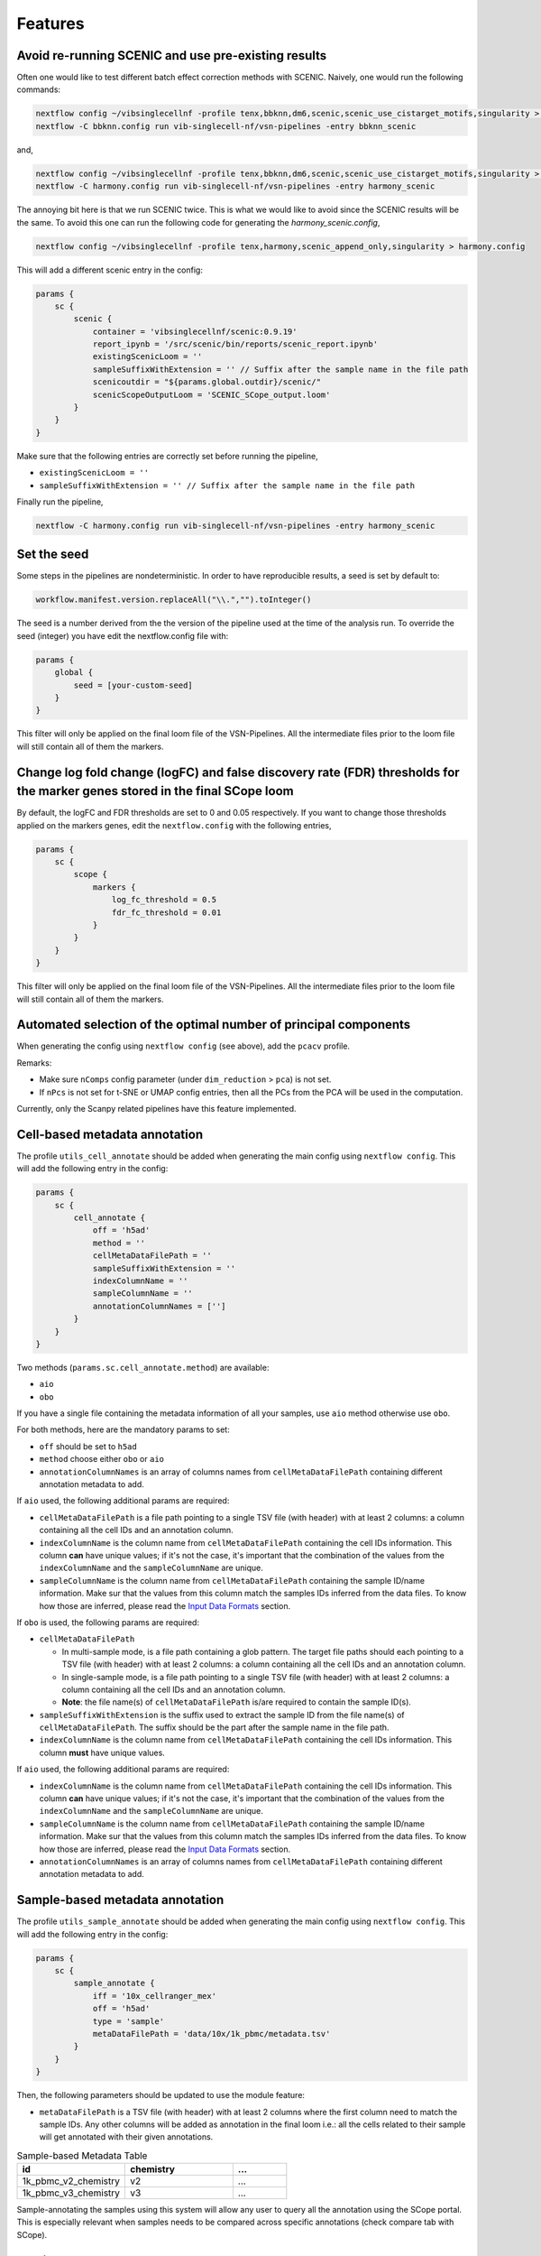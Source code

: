 Features
=========

Avoid re-running SCENIC and use pre-existing results
----------------------------------------------------
Often one would like to test different batch effect correction methods with SCENIC. Naively, one would run the following commands:

.. code:: bash

    nextflow config ~/vibsinglecellnf -profile tenx,bbknn,dm6,scenic,scenic_use_cistarget_motifs,singularity > bbknn.config
    nextflow -C bbknn.config run vib-singlecell-nf/vsn-pipelines -entry bbknn_scenic

and,

.. code:: bash

    nextflow config ~/vibsinglecellnf -profile tenx,bbknn,dm6,scenic,scenic_use_cistarget_motifs,singularity > bbknn.config
    nextflow -C harmony.config run vib-singlecell-nf/vsn-pipelines -entry harmony_scenic

The annoying bit here is that we run SCENIC twice. This is what we would like to avoid since the SCENIC results will be the same.
To avoid this one can run the following code for generating the `harmony_scenic.config`,

.. code:: bash

    nextflow config ~/vibsinglecellnf -profile tenx,harmony,scenic_append_only,singularity > harmony.config

This will add a different scenic entry in the config:

.. code:: bash

    params {
        sc {
            scenic {
                container = 'vibsinglecellnf/scenic:0.9.19'
                report_ipynb = '/src/scenic/bin/reports/scenic_report.ipynb'
                existingScenicLoom = ''
                sampleSuffixWithExtension = '' // Suffix after the sample name in the file path
                scenicoutdir = "${params.global.outdir}/scenic/"
                scenicScopeOutputLoom = 'SCENIC_SCope_output.loom'
            }
        }
    }

Make sure that the following entries are correctly set before running the pipeline,

- ``existingScenicLoom = ''``
- ``sampleSuffixWithExtension = '' // Suffix after the sample name in the file path``

Finally run the pipeline,

.. code:: bash

    nextflow -C harmony.config run vib-singlecell-nf/vsn-pipelines -entry harmony_scenic


Set the seed
------------
Some steps in the pipelines are nondeterministic. In order to have reproducible results, a seed is set by default to:

.. code:: groovy

    workflow.manifest.version.replaceAll("\\.","").toInteger()

The seed is a number derived from the the version of the pipeline used at the time of the analysis run.
To override the seed (integer) you have edit the nextflow.config file with:

.. code:: groovy

    params {
        global {
            seed = [your-custom-seed]
        }
    }

This filter will only be applied on the final loom file of the VSN-Pipelines. All the intermediate files prior to the loom file will still contain all of them the markers.

Change log fold change (logFC) and false discovery rate (FDR) thresholds for the marker genes stored in the final SCope loom
----------------------------------------------------------------------------------------------------------------------------

By default, the logFC and FDR thresholds are set to 0 and 0.05 respectively.
If you want to change those thresholds applied on the markers genes, edit the ``nextflow.config`` with the following entries,

.. code:: groovy

    params {
        sc {
            scope {
                markers {
                    log_fc_threshold = 0.5
                    fdr_fc_threshold = 0.01
                }
            }
        }
    }

This filter will only be applied on the final loom file of the VSN-Pipelines. All the intermediate files prior to the loom file will still contain all of them the markers.

Automated selection of the optimal number of principal components
-----------------------------------------------------------------

When generating the config using ``nextflow config`` (see above), add the ``pcacv`` profile.

Remarks:

- Make sure ``nComps`` config parameter (under ``dim_reduction`` > ``pca``) is not set.
- If ``nPcs`` is not set for t-SNE or UMAP config entries, then all the PCs from the PCA will be used in the computation.

Currently, only the Scanpy related pipelines have this feature implemented.

Cell-based metadata annotation
------------------------------

The profile ``utils_cell_annotate`` should be added when generating the main config using ``nextflow config``. This will add the following entry in the config:

.. code:: groovy

    params {
        sc {
            cell_annotate {
                off = 'h5ad'
                method = ''
                cellMetaDataFilePath = ''
                sampleSuffixWithExtension = ''
                indexColumnName = ''
                sampleColumnName = ''
                annotationColumnNames = ['']
            }
        }
    }

Two methods (``params.sc.cell_annotate.method``) are available:

- ``aio``
- ``obo``

If you have a single file containing the metadata information of all your samples, use ``aio`` method otherwise use ``obo``.

For both methods, here are the mandatory params to set:

- ``off`` should be set to ``h5ad``
- ``method`` choose either ``obo`` or ``aio``
- ``annotationColumnNames`` is an array of columns names from ``cellMetaDataFilePath`` containing different annotation metadata to add.

If ``aio`` used, the following additional params are required:

- ``cellMetaDataFilePath`` is a file path pointing to a single TSV file (with header) with at least 2 columns: a column containing all the cell IDs and an annotation column.
- ``indexColumnName`` is the column name from ``cellMetaDataFilePath`` containing the cell IDs information. This column **can** have unique values; if it's not the case, it's important that the combination of the values from the ``indexColumnName`` and the ``sampleColumnName`` are unique. 
- ``sampleColumnName`` is the column name from ``cellMetaDataFilePath`` containing the sample ID/name information. Make sur that the values from this column match the samples IDs inferred from the data files. To know how those are inferred, please read the `Input Data Formats`_ section.

If ``obo`` is used, the following params are required:

- ``cellMetaDataFilePath``

  - In multi-sample mode, is a file path containing a glob pattern. The target file paths should each pointing to a TSV file (with header) with at least 2 columns: a column containing all the cell IDs and an annotation column.
  - In single-sample mode, is a file path pointing to a single TSV file (with header) with at least 2 columns: a column containing all the cell IDs and an annotation column.
  - **Note**: the file name(s) of ``cellMetaDataFilePath`` is/are required to contain the sample ID(s).

- ``sampleSuffixWithExtension`` is the suffix used to extract the sample ID from the file name(s) of ``cellMetaDataFilePath``. The suffix should be the part after the sample name in the file path.
- ``indexColumnName`` is the column name from ``cellMetaDataFilePath`` containing the cell IDs information. This column **must** have unique values. 

.. _`Input Data Formats`: https://vsn-pipelines.readthedocs.io/en/develop/pipelines.html#input-data-formats

If ``aio`` used, the following additional params are required:

- ``indexColumnName`` is the column name from ``cellMetaDataFilePath`` containing the cell IDs information. This column **can** have unique values; if it's not the case, it's important that the combination of the values from the ``indexColumnName`` and the ``sampleColumnName`` are unique. 
- ``sampleColumnName`` is the column name from ``cellMetaDataFilePath`` containing the sample ID/name information. Make sur that the values from this column match the samples IDs inferred from the data files. To know how those are inferred, please read the `Input Data Formats`_ section.
- ``annotationColumnNames`` is an array of columns names from ``cellMetaDataFilePath`` containing different annotation metadata to add.

.. _`Input Data Formats`: https://vsn-pipelines.readthedocs.io/en/develop/pipelines.html#input-data-formats

Sample-based metadata annotation
--------------------------------

The profile ``utils_sample_annotate`` should be added when generating the main config using ``nextflow config``. This will add the following entry in the config:

.. code:: groovy

    params {
        sc {
            sample_annotate {
                iff = '10x_cellranger_mex'
                off = 'h5ad' 
                type = 'sample' 
                metaDataFilePath = 'data/10x/1k_pbmc/metadata.tsv'
            }
        }
    }

Then, the following parameters should be updated to use the module feature:

- ``metaDataFilePath`` is a TSV file (with header) with at least 2 columns where the first column need to match the sample IDs. Any other columns will be added as annotation in the final loom i.e.: all the cells related to their sample will get annotated with their given annotations.

.. list-table:: Sample-based Metadata Table
    :widths: 40 40 20
    :header-rows: 1

    *   - id
        - chemistry
        - ...
    *   - 1k_pbmc_v2_chemistry
        - v2
        - ...
    *   - 1k_pbmc_v3_chemistry
        - v3
        - ...

Sample-annotating the samples using this system will allow any user to query all the annotation using the SCope portal. This is especially relevant when samples needs to be compared across specific annotations (check compare tab with SCope).

Multi-sample parameters
------------------------

It's possible to define custom parameters for the different samples. It's as easy as defining a hashmap in groovy or a dictionary-like structure in Python.
You'll just have to repeat the following structure for the parameters which you want to enable the multi-sample feature for

.. code:: groovy

    params {
        sc {
            scanpy {
            container = 'vibsinglecellnf/scanpy:0.5.0'
            filter {
                report_ipynb = '/src/scanpy/bin/reports/sc_filter_qc_report.ipynb'
                // Here we enable the multi-sample feature for the cellFilterMinNgenes parameter
                cellFilterMinNGenes = [
                    '1k_pbmc_v2_chemistry': 600,
                    '1k_pbmc_v3_chemistry': 800
                ]
                // cellFilterMaxNGenes will be set to 4000 for all the samples
                cellFilterMaxNGenes = 4000
                // Here we again enable the multi-sample feature for the cellFilterMaxPercentMito parameter
                cellFilterMaxPercentMito = [
                    '1k_pbmc_v2_chemistry': 0.15,
                    '1k_pbmc_v3_chemistry': 0.05
                ]
                // geneFilterMinNCells will be set to 3 for all the samples
                geneFilterMinNCells = 3
                iff = '10x_mtx'
                off = 'h5ad'
                outdir = 'out'
            }
        }
    }

Parameter exploration
----------------------

Since ``v0.9.0``, it is possible to explore several combinations of parameters. The latest version of the VSN-Pipelines allows to explore the following parameters:

- ``params.sc.scanpy.clustering``

  - ``method`` ::

        methods = ['louvain','leiden']

  - ``resolution`` ::

        resolutions = [0.4, 0.8]

Select default clustering
*************************

In case the parameter exploration mode is used within the ``params.sc.scanpy.clustering`` parameter, it will generated a range of different clusterings. 
For non-expert, it's often difficult to know which clustering to pick. It's however possible to use the ``DIRECTS`` module in order to select a default clustering. In order, to use 
this automated clustering selection method, add the ``directs`` profile when generating the main config using ``nextflow config``. The config will get populated with:

.. code:: groovy

    directs {
        container = 'vibsinglecellnf/directs:0.1.0'
        labels {
            processExecutor = 'local'
        }
        select_default_clustering {
            fromMinClusterSize = 5
            toMinClusterSize = 100
            byMinClusterSize = 5
        }
    }

Currently, only the Scanpy related pipelines have this feature implemented.

Regress out variables
---------------------

By default, don't regress any variable out. To enable this features, the ``scanpy_regress_out`` profile should be added when generating the main config using ``nextflow config``. This will add the following entry in the config:

.. code:: groovy

    params {
        sc {
            scanpy {
                regress_out {
                    variablesToRegressOut = []
                    off = 'h5ad'
                }
            }
        }
    }

Add any variable in ``variablesToRegressOut`` to regress out: e.g.: 'n_counts', 'percent_mito'.

Skip steps
----------

By default, the pipelines are run from raw data (unfiltered data, not normalized).

If you have already performed an independent steps with another it's possible to skip some steps from the pipelines. Currently, here are the steps that can be skipped:
- ``Scanpy`` filtering
- ``Scanpy`` normalization

Skip Scanpy filtering step
**************************

In order to skip the Scanpy filtering step, we need to add 3 new profiles when generating the config:

- ``min``
- ``scanpy_data_transformation``
- ``scanpy_normalization``

The following command, will create a Nextflow config which the pipeline will understand and will not run the Scanpy filtering step:

.. code:: groovy

    nextflow config \
       ~/vib-singlecell-nf/vsn-pipelines \
       -profile min,[data-profile],scanpy_data_transformation,scanpy_normalization,[...],singularity > nextflow.config

- ``[data-profile]``: Can be one of the different possible data profiles e.g.: ``h5ad``
- ``[...]``: Can be other profiles like ``bbknn``, ``harmony``, ``pcacv``, ...
